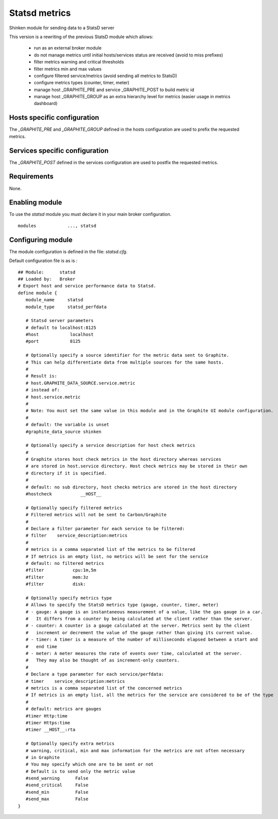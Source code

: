 .. _statsd_module:

===========================
Statsd metrics
===========================

Shinken module for sending data to a StatsD server

This version is a rewriting of the previous StatsD module which allows:

   - run as an external broker module
   - do not manage metrics until initial hosts/services status are received (avoid to miss prefixes)
   - filter metrics warning and critical thresholds
   - filter metrics min and max values
   - configure filtered service/metrics (avoid sending all metrics to StatsD)
   - configure metrics types (counter, timer, meter)
   - manage host _GRAPHITE_PRE and service _GRAPHITE_POST to build metric id
   - manage host _GRAPHITE_GROUP as an extra hierarchy level for metrics (easier usage in metrics dashboard)


Hosts specific configuration
--------------------------------
The `_GRAPHITE_PRE` and `_GRAPHITE_GROUP` defined in the hosts configuration are used to prefix the requested metrics.


Services specific configuration
--------------------------------
The `_GRAPHITE_POST` defined in the services configuration are used to postfix the requested metrics.

Requirements
-------------------------

None.


Enabling module
-------------------------

To use the `statsd` module you must declare it in your main broker configuration.

::

      modules    	 ..., statsd


Configuring module
-------------------------

The module configuration is defined in the file: `statsd.cfg`.

Default configuration file is as is :
::

   ## Module:      statsd
   ## Loaded by:   Broker
   # Export host and service performance data to Statsd.
   define module {
      module_name     statsd
      module_type     statsd_perfdata

      # Statsd server parameters
      # default to localhost:8125
      #host            localhost
      #port            8125

      # Optionally specify a source identifier for the metric data sent to Graphite.
      # This can help differentiate data from multiple sources for the same hosts.
      #
      # Result is:
      # host.GRAPHITE_DATA_SOURCE.service.metric
      # instead of:
      # host.service.metric
      #
      # Note: You must set the same value in this module and in the Graphite UI module configuration.
      #
      # default: the variable is unset
      #graphite_data_source shinken

      # Optionally specify a service description for host check metrics
      #
      # Graphite stores host check metrics in the host directory whereas services
      # are stored in host.service directory. Host check metrics may be stored in their own
      # directory if it is specified.
      #
      # default: no sub directory, host checks metrics are stored in the host directory
      #hostcheck           __HOST__

      # Optionally specify filtered metrics
      # Filtered metrics will not be sent to Carbon/Graphite
      #
      # Declare a filter parameter for each service to be filtered:
      # filter    service_description:metrics
      #
      # metrics is a comma separated list of the metrics to be filtered
      # If metrics is an empty list, no metrics will be sent for the service
      # default: no filtered metrics
      #filter           cpu:1m,5m
      #filter           mem:3z
      #filter           disk:

      # Optionally specify metrics type
      # Allows to specify the StatsD metrics type (gauge, counter, timer, meter)
      # - gauge: A gauge is an instantaneous measurement of a value, like the gas gauge in a car.
      #   It differs from a counter by being calculated at the client rather than the server.
      # - counter: A counter is a gauge calculated at the server. Metrics sent by the client
      #   increment or decrement the value of the gauge rather than giving its current value.
      # - timer: A timer is a measure of the number of milliseconds elapsed between a start and
      #   end time
      # - meter: A meter measures the rate of events over time, calculated at the server.
      #   They may also be thought of as increment-only counters.
      #
      # Declare a type parameter for each service/perfdata:
      # timer    service_description:metrics
      # metrics is a comma separated list of the concerned metrics
      # If metrics is an empty list, all the metrics for the service are considered to be of the type
      #
      # default: metrics are gauges
      #timer Http:time
      #timer Https:time
      #timer __HOST__:rta

      # Optionally specify extra metrics
      # warning, critical, min and max information for the metrics are not often necessary
      # in Graphite
      # You may specify which one are to be sent or not
      # Default is to send only the metric value
      #send_warning      False
      #send_critical     False
      #send_min          False
      #send_max          False
   }
